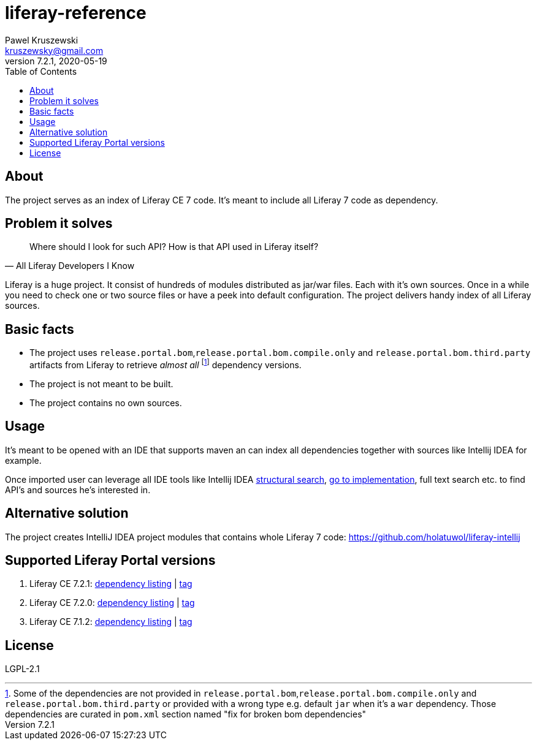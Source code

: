= liferay-reference
Pawel Kruszewski <kruszewsky@gmail.com>
v7.2.1, 2020-05-19
:toc:


== About
The project serves as an index of Liferay CE 7 code. It’s meant to
include all Liferay 7 code as dependency.

== Problem it solves

[quote, All Liferay Developers I Know]
____
Where should I look for such API? How is that API used in Liferay itself?
____

Liferay is a huge project. It consist of hundreds of modules distributed as jar/war files. Each with it's own sources.
Once in a while you need to check one or two source files or have a peek into default configuration.
The project delivers handy index of all Liferay sources.

== Basic facts

* The project uses `release.portal.bom`,`release.portal.bom.compile.only` and `release.portal.bom.third.party` artifacts from Liferay to retrieve _almost all_
  footnote:[Some of the dependencies are not provided in `release.portal.bom`,`release.portal.bom.compile.only` and `release.portal.bom.third.party`
            or provided with a wrong type e.g. default `jar` when it's a `war` dependency. Those dependencies are curated in `pom.xml` section named
            "fix for broken bom dependencies"]
  dependency versions.
* The project is not meant to be built.
* The project contains no own sources.

== Usage

It’s meant to be opened with an IDE that supports maven an can index all
dependencies together with sources like Intellij IDEA for example.

Once imported user can leverage all IDE tools like Intellij IDEA
https://www.jetbrains.com/help/idea/structural-search-and-replace.html[structural
search],
https://www.jetbrains.com/help/idea/navigating-through-the-source-code.html#go_to_implementation[go
to implementation], full text search etc. to find API’s and sources he’s
interested in.

== Alternative solution

The project creates IntelliJ IDEA project modules that contains whole
Liferay 7 code: https://github.com/holatuwol/liferay-intellij

== Supported Liferay Portal versions

. Liferay CE 7.2.1: link:https://github.com/ktor/liferay-reference/blob/7.2.1/dependency-listing-7.2.1.txt[dependency listing] |
https://github.com/synus-org/liferay-reference/tree/7.2.1[tag]
. Liferay CE 7.2.0: link:https://github.com/ktor/liferay-reference/blob/7.2.0/dependency-listing-7.2.0.txt[dependency listing] |
https://github.com/synus-org/liferay-reference/tree/7.2.0[tag]
. Liferay CE 7.1.2: link:https://github.com/synus-org/liferay-reference/blob/7.1.2.2/dependency-listing-7.1.2.txt[dependency listing] |
https://github.com/synus-org/liferay-reference/tree/7.1.2.2[tag]

== License

LGPL-2.1
